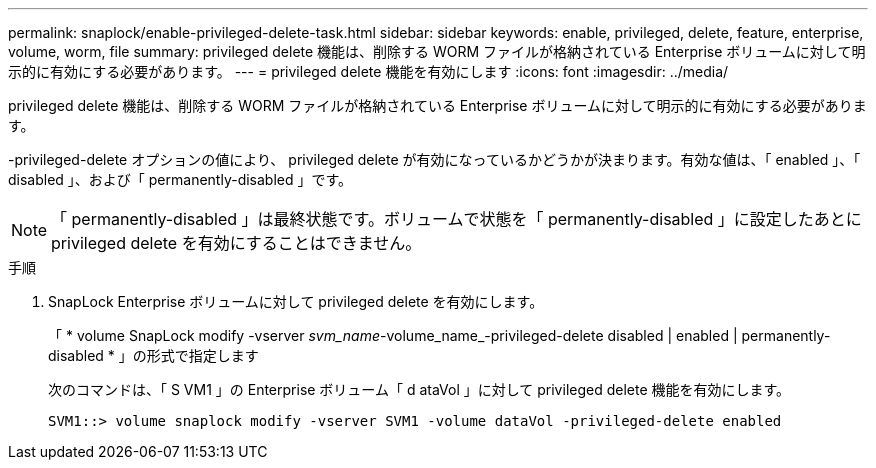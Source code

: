 ---
permalink: snaplock/enable-privileged-delete-task.html 
sidebar: sidebar 
keywords: enable, privileged, delete, feature, enterprise, volume, worm, file 
summary: privileged delete 機能は、削除する WORM ファイルが格納されている Enterprise ボリュームに対して明示的に有効にする必要があります。 
---
= privileged delete 機能を有効にします
:icons: font
:imagesdir: ../media/


[role="lead"]
privileged delete 機能は、削除する WORM ファイルが格納されている Enterprise ボリュームに対して明示的に有効にする必要があります。

-privileged-delete オプションの値により、 privileged delete が有効になっているかどうかが決まります。有効な値は、「 enabled 」、「 disabled 」、および「 permanently-disabled 」です。

[NOTE]
====
「 permanently-disabled 」は最終状態です。ボリュームで状態を「 permanently-disabled 」に設定したあとに privileged delete を有効にすることはできません。

====
.手順
. SnapLock Enterprise ボリュームに対して privileged delete を有効にします。
+
「 * volume SnapLock modify -vserver _svm_name_-volume_name_-privileged-delete disabled | enabled | permanently-disabled * 」の形式で指定します

+
次のコマンドは、「 S VM1 」の Enterprise ボリューム「 d ataVol 」に対して privileged delete 機能を有効にします。

+
[listing]
----
SVM1::> volume snaplock modify -vserver SVM1 -volume dataVol -privileged-delete enabled
----

